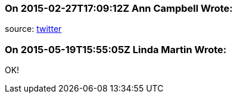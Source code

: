 === On 2015-02-27T17:09:12Z Ann Campbell Wrote:
source: https://twitter.com/declaassen/status/571237732548087808[twitter]

=== On 2015-05-19T15:55:05Z Linda Martin Wrote:
OK!

